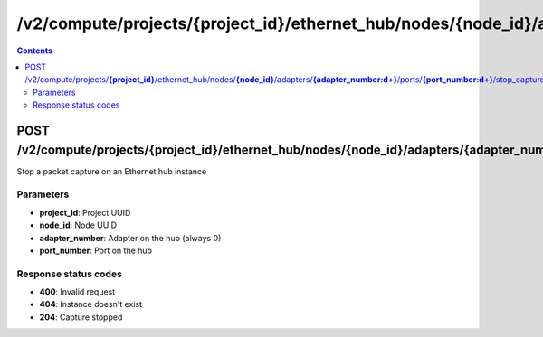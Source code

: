 /v2/compute/projects/{project_id}/ethernet_hub/nodes/{node_id}/adapters/{adapter_number:\d+}/ports/{port_number:\d+}/stop_capture
------------------------------------------------------------------------------------------------------------------------------------------

.. contents::

POST /v2/compute/projects/**{project_id}**/ethernet_hub/nodes/**{node_id}**/adapters/**{adapter_number:\d+}**/ports/**{port_number:\d+}**/stop_capture
~~~~~~~~~~~~~~~~~~~~~~~~~~~~~~~~~~~~~~~~~~~~~~~~~~~~~~~~~~~~~~~~~~~~~~~~~~~~~~~~~~~~~~~~~~~~~~~~~~~~~~~~~~~~~~~~~~~~~~~~~~~~~~~~~~~~~~~~~~~~~~~~~~~~~~~~~~~~~~
Stop a packet capture on an Ethernet hub instance

Parameters
**********
- **project_id**: Project UUID
- **node_id**: Node UUID
- **adapter_number**: Adapter on the hub (always 0)
- **port_number**: Port on the hub

Response status codes
**********************
- **400**: Invalid request
- **404**: Instance doesn't exist
- **204**: Capture stopped

